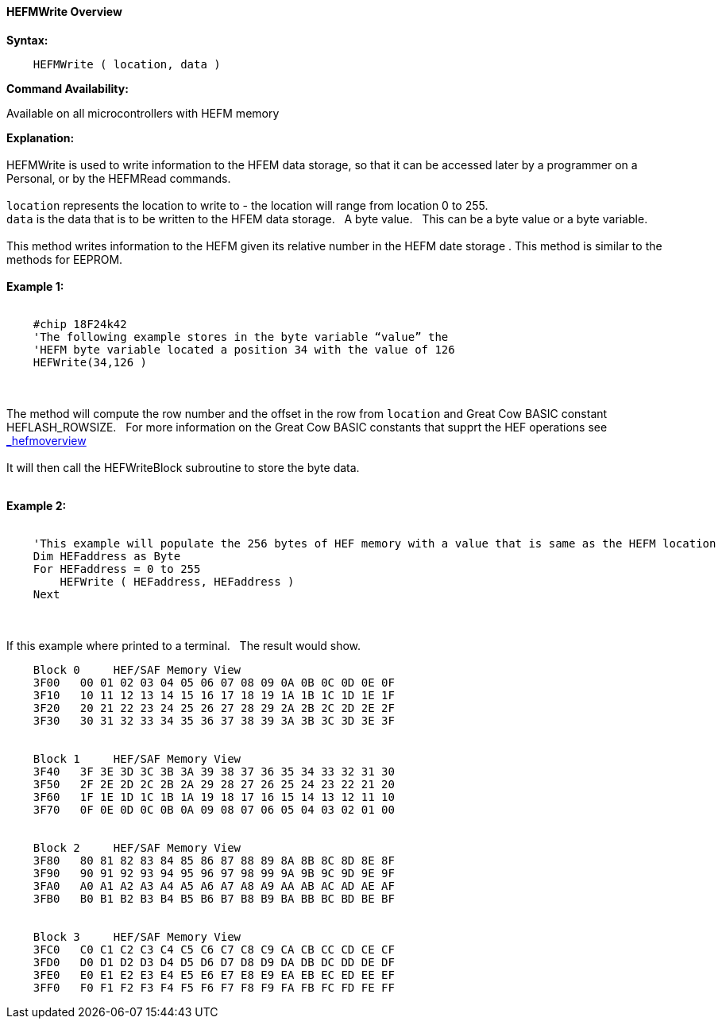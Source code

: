 ==== HEFMWrite Overview


*Syntax:*
[subs="quotes"]
----
    HEFMWrite ( location, data )
----
*Command Availability:*

Available on all microcontrollers with HEFM memory

*Explanation:*
{empty} +
{empty} +
HEFMWrite is used to write information to the HFEM data storage, so that it can be accessed later by a programmer on a Personal, or by the HEFMRead commands.
{empty} +
{empty} +
`location` represents the location to write to - the location will range from location 0 to 255.
{empty} +
`data` is the data that is to be written to the HFEM data storage.&#160;&#160;&#160;A byte value.&#160;&#160;&#160;This can be a byte value or a byte variable.
{empty} +
{empty} +
This method writes information to the HEFM given its relative number in the HEFM date storage .
This method is similar to the methods for EEPROM.
{empty} +
{empty} +
*Example 1:*
{empty} +
{empty} +
----
    #chip 18F24k42
    'The following example stores in the byte variable “value” the
    'HEFM byte variable located a position 34 with the value of 126
    HEFWrite(34,126 )
----

{empty} +
{empty} +
The method will compute the row number and the offset in the row from `location` and Great Cow BASIC constant HEFLASH_ROWSIZE.&#160;&#160;&#160;For more information on the Great Cow BASIC constants that supprt the HEF operations see <<HEF Memory Overview, _hefmoverview>>
{empty} +
{empty} +
It will then call the HEFWriteBlock subroutine to store the byte data.
{empty} +
{empty} +


*Example 2:*
{empty} +
{empty} +
----
    'This example will populate the 256 bytes of HEF memory with a value that is same as the HEFM location
    Dim HEFaddress as Byte
    For HEFaddress = 0 to 255
        HEFWrite ( HEFaddress, HEFaddress )
    Next
----
{empty} +
{empty} +
If this example where printed to a terminal.&#160;&#160;&#160;The result would show.

----
    Block 0     HEF/SAF Memory View
    3F00   00 01 02 03 04 05 06 07 08 09 0A 0B 0C 0D 0E 0F
    3F10   10 11 12 13 14 15 16 17 18 19 1A 1B 1C 1D 1E 1F
    3F20   20 21 22 23 24 25 26 27 28 29 2A 2B 2C 2D 2E 2F
    3F30   30 31 32 33 34 35 36 37 38 39 3A 3B 3C 3D 3E 3F


    Block 1     HEF/SAF Memory View
    3F40   3F 3E 3D 3C 3B 3A 39 38 37 36 35 34 33 32 31 30
    3F50   2F 2E 2D 2C 2B 2A 29 28 27 26 25 24 23 22 21 20
    3F60   1F 1E 1D 1C 1B 1A 19 18 17 16 15 14 13 12 11 10
    3F70   0F 0E 0D 0C 0B 0A 09 08 07 06 05 04 03 02 01 00


    Block 2     HEF/SAF Memory View
    3F80   80 81 82 83 84 85 86 87 88 89 8A 8B 8C 8D 8E 8F
    3F90   90 91 92 93 94 95 96 97 98 99 9A 9B 9C 9D 9E 9F
    3FA0   A0 A1 A2 A3 A4 A5 A6 A7 A8 A9 AA AB AC AD AE AF
    3FB0   B0 B1 B2 B3 B4 B5 B6 B7 B8 B9 BA BB BC BD BE BF


    Block 3     HEF/SAF Memory View
    3FC0   C0 C1 C2 C3 C4 C5 C6 C7 C8 C9 CA CB CC CD CE CF
    3FD0   D0 D1 D2 D3 D4 D5 D6 D7 D8 D9 DA DB DC DD DE DF
    3FE0   E0 E1 E2 E3 E4 E5 E6 E7 E8 E9 EA EB EC ED EE EF
    3FF0   F0 F1 F2 F3 F4 F5 F6 F7 F8 F9 FA FB FC FD FE FF
----
